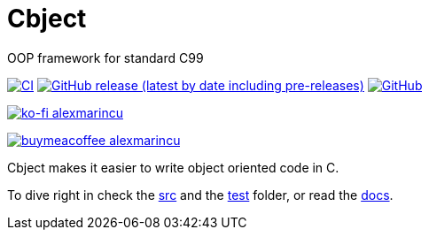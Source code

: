 = Cbject
:toc: preamble
:sectnums:

OOP framework for standard C99

https://github.com/alexmarincu/Cbject/actions/workflows/ci.yml[image:https://github.com/alexmarincu/Cbject/actions/workflows/ci.yml/badge.svg[CI]] https://github.com/alexmarincu/Cbject/releases[image:https://img.shields.io/github/v/release/alexmarincu/Cbject?include_prereleases[GitHub release (latest by date including pre-releases)]] https://github.com/alexmarincu/Cbject/blob/master/LICENSE[image:https://img.shields.io/github/license/alexmarincu/Cbject[GitHub]]

https://ko-fi.com/alexmarincu[image:https://ko-fi.com/img/githubbutton_sm.svg[ko-fi alexmarincu]]

https://www.buymeacoffee.com/alexmarincu[image:https://www.buymeacoffee.com/assets/img/custom_images/orange_img.png[buymeacoffee alexmarincu]]

Cbject makes it easier to write object oriented code in C.

To dive right in check the https://github.com/alexmarincu/Cbject/tree/master/src[src] and the https://github.com/alexmarincu/Cbject/tree/master/test[test] folder, or read the https://cbject.swdevstudio.com[docs].

